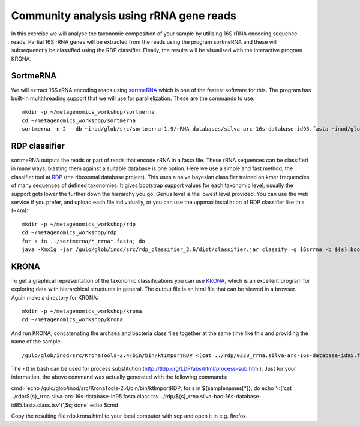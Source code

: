 ==========================================
Community analysis using rRNA gene reads
==========================================
In this exercise we will analyse the taxonomic composition of your sample by utilising 16S rRNA 
encoding sequence reads. Partial 16S rRNA genes will be extracted from the reads using the program 
sortmeRNA and these will subsequenctly be classified using the RDP classifier. Finally, the results 
will be visualised with the interactive program KRONA.


SortmeRNA
=======
We will extract 16S rRNA encoding reads using sortmeRNA_ which is one of the fastest software for this. 
The program has built-in multithreading support that we will use for parallelization.
These are the commands to use::

    mkdir -p ~/metagenomics_workshop/sortmerna
    cd ~/metagenomics_workshop/sortmerna
    sortmerna -n 2 --db ~inod/glob/src/sortmerna-1.9/rRNA_databases/silva-arc-16s-database-id95.fasta ~inod/glob/src/sortmerna-1.9/rRNA_databases/silva-bac-16s-database-id85.fasta --I /proj/g2013206/metagenomics/reads/${s}_pe.fasta --accept ${s}_rrna --other ${s}_nonrrna --bydbs -a 8 --log ${s}_bilan -m 5242880; done

.. _sortmeRNA: http://bioinfo.lifl.fr/RNA/sortmerna/

RDP classifier
=======
sortmeRNA outputs the reads or part of reads that encode rRNA in a fasta file. These rRNA 
sequences can be classified in many ways, blasting them against a suitable database is one option. 
Here we use a simple and fast method, the classifier tool at RDP_ (the ribosomal database project). 
This uses a naive bayesian classifier trained on kmer frequencies of many sequences of defined taxonomies. 
It gives bootstrap support values for each taxonomic level; usually the support gets lower the further 
down the hierarchy you go. Genus level is the lowest level provided. You can use the web service 
if you prefer, and upload each file individually, or you can use the uppmax installation of RDP 
classifier like this (~4m)::

    mkdir -p ~/metagenomics_workshop/rdp
    cd ~/metagenomics_workshop/rdp
    for s in ../sortmerna/*_rrna*.fasta; do 
    java -Xmx1g -jar /gulo/glob/inod/src/rdp_classifier_2.6/dist/classifier.jar classify -g 16srrna -b ${s}.bootstrap -h ${s}.hier.tsv -o ${s}.class.tsv ${s}; done

.. _RDP: http://rdp.cme.msu.edu/

KRONA
=======
To get a graphical representation of the taxonomic classifications you can use KRONA_, which is an 
excellent program for exploring data with hierarchical structures in general. The output file is an 
html file that can be viewed in a browser. Again make a directory for KRONA::

    mkdir -p ~/metagenomics_workshop/krona
    cd ~/metagenomics_workshop/krona

.. _KRONA: http://sourceforge.net/p/krona/home/krona/

And run KRONA, concatenating the archaea and bacteria class files together at the same time like this 
and providing the name of the sample::

    /gulo/glob/inod/src/KronaTools-2.4/bin/bin/ktImportRDP <(cat ../rdp/0328_rrna.silva-arc-16s-database-id95.fasta.class.tsv ../rdp/0328_rrna.silva-bac-16s-database-id85.fasta.class.tsv),0328 <(cat ../rdp/0403_rrna.silva-arc-16s-database-id95.fasta.class.tsv ../rdp/0403_rrna.silva-bac-16s-database-id85.fasta.class.tsv),0403 <(cat ../rdp/0423_rrna.silva-arc-16s-database-id95.fasta.class.tsv ../rdp/0423_rrna.silva-bac-16s-database-id85.fasta.class.tsv),0423 <(cat ../rdp/0531_rrna.silva-arc-16s-database-id95.fasta.class.tsv ../rdp/0531_rrna.silva-bac-16s-database-id85.fasta.class.tsv),0531 <(cat ../rdp/0619_rrna.silva-arc-16s-database-id95.fasta.class.tsv ../rdp/0619_rrna.silva-bac-16s-database-id85.fasta.class.tsv),0619 <(cat ../rdp/0705_rrna.silva-arc-16s-database-id95.fasta.class.tsv ../rdp/0705_rrna.silva-bac-16s-database-id85.fasta.class.tsv),0705 <(cat ../rdp/0709_rrna.silva-arc-16s-database-id95.fasta.class.tsv ../rdp/0709_rrna.silva-bac-16s-database-id85.fasta.class.tsv),0709 <(cat ../rdp/1001_rrna.silva-arc-16s-database-id95.fasta.class.tsv ../rdp/1001_rrna.silva-bac-16s-database-id85.fasta.class.tsv),1001 <(cat ../rdp/1004_rrna.silva-arc-16s-database-id95.fasta.class.tsv ../rdp/1004_rrna.silva-bac-16s-database-id85.fasta.class.tsv),1004 <(cat ../rdp/1028_rrna.silva-arc-16s-database-id95.fasta.class.tsv ../rdp/1028_rrna.silva-bac-16s-database-id85.fasta.class.tsv),1028 <(cat ../rdp/1123_rrna.silva-arc-16s-database-id95.fasta.class.tsv ../rdp/1123_rrna.silva-bac-16s-database-id85.fasta.class.tsv),1123

The <() in bash can be used for process substitution (http://tldp.org/LDP/abs/html/process-sub.html). Just for your information, the above command was actually generated with the following commands:

cmd=`echo /gulo/glob/inod/src/KronaTools-2.4/bin/bin/ktImportRDP; for s in ${samplenames[*]}; do echo '<('cat ../rdp/${s}_rrna.silva-arc-16s-database-id95.fasta.class.tsv ../rdp/${s}_rrna.silva-bac-16s-database-id85.fasta.class.tsv')',$s; done`
echo $cmd

Copy the resulting file rdp.krona.html to your local computer with scp and open it in e.g. firefox.











